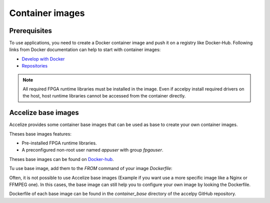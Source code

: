 Container images
================

Prerequisites
-------------

To use applications, you need to create a Docker container image and push it on
a registry like Docker-Hub. Following links from Docker
documentation can help to start with container images:

* `Develop with Docker <https://docs.docker.com/develop>`_
* `Repositories <https://docs.docker.com/docker-hub/repos>`_


.. note:: All required FPGA runtime libraries must be installed in the image.
          Even if accelpy install required drivers on the host, host runtime
          libraries cannot be accessed from the container directly.

Accelize base images
--------------------

Accelize provides some container base images that can be used as base to create
your own container images.

Theses base images features:

* Pre-installed FPGA runtime libraries.
* A preconfigured non-root user named `appuser` with group `fpgauser`.

Theses base images can be found on
`Docker-hub <https://cloud.docker.com/repository/docker/accelize/base>`_.

Tu use base image, add them to the `FROM` command of your image `Dockerfile`:

.. code-block:: dockerfile
    :caption: Example with the Centos 7 image with AWS F1 instances driver

    FROM accelize/base:centos_7-aws_f1

Often, it is not possible to use Accelize base images (Example if you want use
a more specific image like a Nginx or FFMPEG one). In this cases, the base image
can still help you to configure your own image by looking the Dockerfile.

Dockerfile of each base image can be found in the `container_base` directory of
the accelpy GitHub repository.
